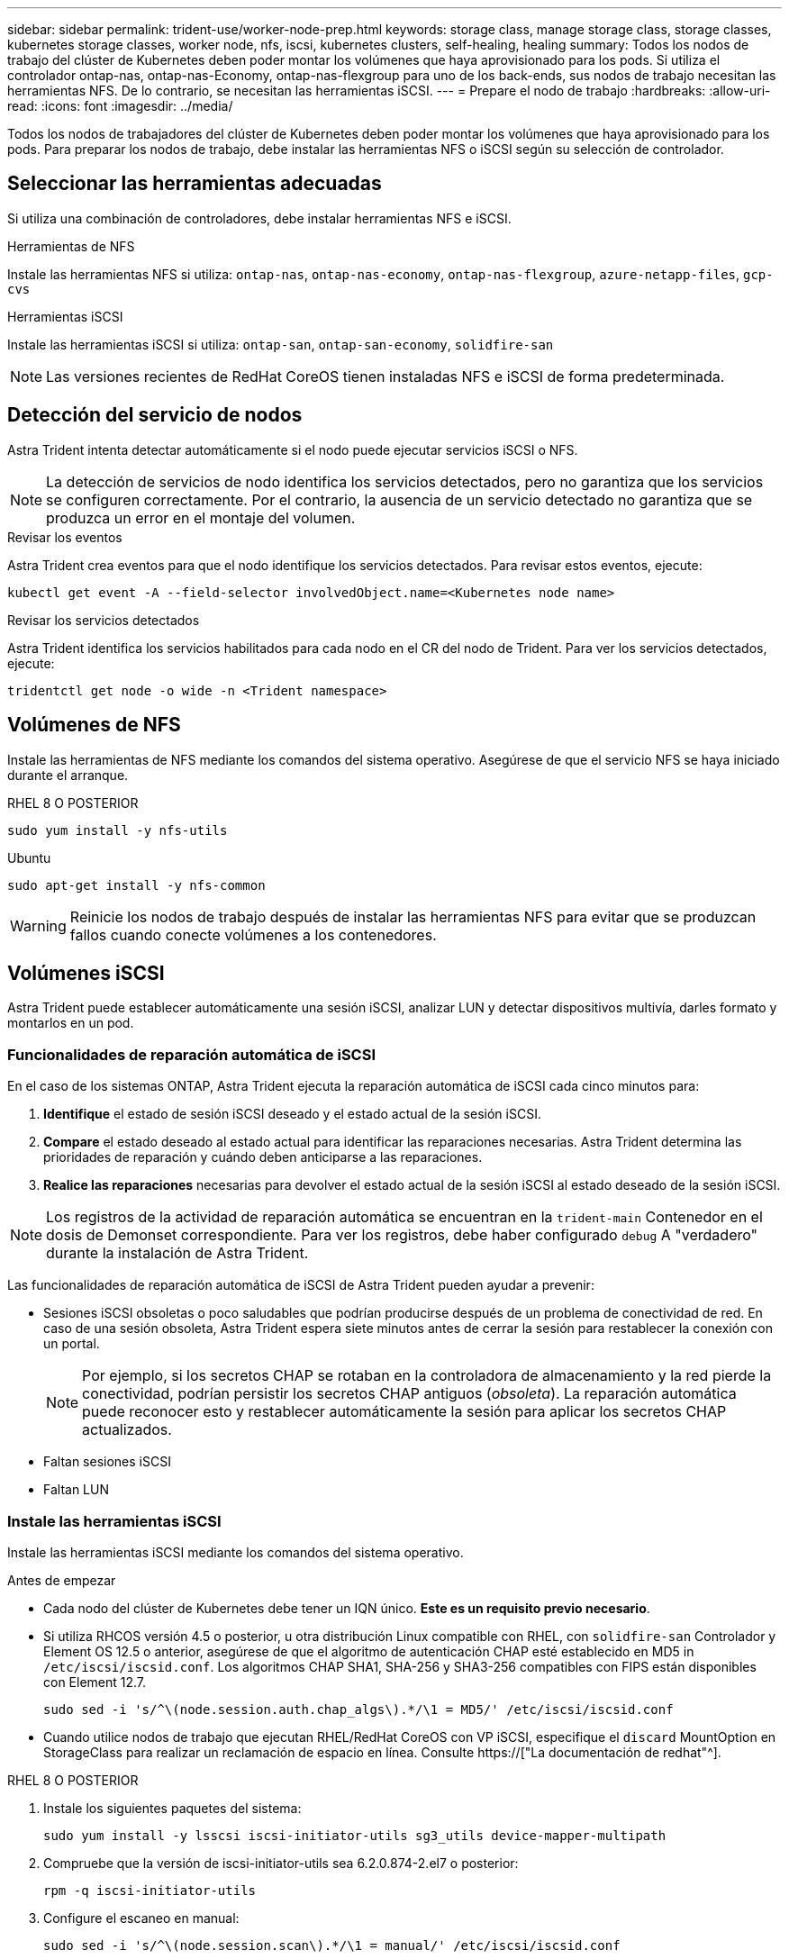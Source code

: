 ---
sidebar: sidebar 
permalink: trident-use/worker-node-prep.html 
keywords: storage class, manage storage class, storage classes, kubernetes storage classes, worker node, nfs, iscsi, kubernetes clusters, self-healing, healing 
summary: Todos los nodos de trabajo del clúster de Kubernetes deben poder montar los volúmenes que haya aprovisionado para los pods. Si utiliza el controlador ontap-nas, ontap-nas-Economy, ontap-nas-flexgroup para uno de los back-ends, sus nodos de trabajo necesitan las herramientas NFS. De lo contrario, se necesitan las herramientas iSCSI. 
---
= Prepare el nodo de trabajo
:hardbreaks:
:allow-uri-read: 
:icons: font
:imagesdir: ../media/


[role="lead"]
Todos los nodos de trabajadores del clúster de Kubernetes deben poder montar los volúmenes que haya aprovisionado para los pods. Para preparar los nodos de trabajo, debe instalar las herramientas NFS o iSCSI según su selección de controlador.



== Seleccionar las herramientas adecuadas

Si utiliza una combinación de controladores, debe instalar herramientas NFS e iSCSI.

.Herramientas de NFS
Instale las herramientas NFS si utiliza: `ontap-nas`, `ontap-nas-economy`, `ontap-nas-flexgroup`, `azure-netapp-files`, `gcp-cvs`

.Herramientas iSCSI
Instale las herramientas iSCSI si utiliza: `ontap-san`, `ontap-san-economy`, `solidfire-san`


NOTE: Las versiones recientes de RedHat CoreOS tienen instaladas NFS e iSCSI de forma predeterminada.



== Detección del servicio de nodos

Astra Trident intenta detectar automáticamente si el nodo puede ejecutar servicios iSCSI o NFS.


NOTE: La detección de servicios de nodo identifica los servicios detectados, pero no garantiza que los servicios se configuren correctamente. Por el contrario, la ausencia de un servicio detectado no garantiza que se produzca un error en el montaje del volumen.

.Revisar los eventos
Astra Trident crea eventos para que el nodo identifique los servicios detectados. Para revisar estos eventos, ejecute:

[listing]
----
kubectl get event -A --field-selector involvedObject.name=<Kubernetes node name>
----
.Revisar los servicios detectados
Astra Trident identifica los servicios habilitados para cada nodo en el CR del nodo de Trident. Para ver los servicios detectados, ejecute:

[listing]
----
tridentctl get node -o wide -n <Trident namespace>
----


== Volúmenes de NFS

Instale las herramientas de NFS mediante los comandos del sistema operativo. Asegúrese de que el servicio NFS se haya iniciado durante el arranque.

[role="tabbed-block"]
====
.RHEL 8 O POSTERIOR
--
[listing]
----
sudo yum install -y nfs-utils
----
--
.Ubuntu
--
[listing]
----
sudo apt-get install -y nfs-common
----
--
====

WARNING: Reinicie los nodos de trabajo después de instalar las herramientas NFS para evitar que se produzcan fallos cuando conecte volúmenes a los contenedores.



== Volúmenes iSCSI

Astra Trident puede establecer automáticamente una sesión iSCSI, analizar LUN y detectar dispositivos multivía, darles formato y montarlos en un pod.



=== Funcionalidades de reparación automática de iSCSI

En el caso de los sistemas ONTAP, Astra Trident ejecuta la reparación automática de iSCSI cada cinco minutos para:

. *Identifique* el estado de sesión iSCSI deseado y el estado actual de la sesión iSCSI.
. *Compare* el estado deseado al estado actual para identificar las reparaciones necesarias. Astra Trident determina las prioridades de reparación y cuándo deben anticiparse a las reparaciones.
. *Realice las reparaciones* necesarias para devolver el estado actual de la sesión iSCSI al estado deseado de la sesión iSCSI.



NOTE: Los registros de la actividad de reparación automática se encuentran en la `trident-main` Contenedor en el dosis de Demonset correspondiente. Para ver los registros, debe haber configurado `debug` A "verdadero" durante la instalación de Astra Trident.

Las funcionalidades de reparación automática de iSCSI de Astra Trident pueden ayudar a prevenir:

* Sesiones iSCSI obsoletas o poco saludables que podrían producirse después de un problema de conectividad de red. En caso de una sesión obsoleta, Astra Trident espera siete minutos antes de cerrar la sesión para restablecer la conexión con un portal.
+

NOTE: Por ejemplo, si los secretos CHAP se rotaban en la controladora de almacenamiento y la red pierde la conectividad, podrían persistir los secretos CHAP antiguos (_obsoleta_). La reparación automática puede reconocer esto y restablecer automáticamente la sesión para aplicar los secretos CHAP actualizados.

* Faltan sesiones iSCSI
* Faltan LUN




=== Instale las herramientas iSCSI

Instale las herramientas iSCSI mediante los comandos del sistema operativo.

.Antes de empezar
* Cada nodo del clúster de Kubernetes debe tener un IQN único. *Este es un requisito previo necesario*.
* Si utiliza RHCOS versión 4.5 o posterior, u otra distribución Linux compatible con RHEL, con `solidfire-san` Controlador y Element OS 12.5 o anterior, asegúrese de que el algoritmo de autenticación CHAP esté establecido en MD5 in `/etc/iscsi/iscsid.conf`. Los algoritmos CHAP SHA1, SHA-256 y SHA3-256 compatibles con FIPS están disponibles con Element 12.7.
+
[listing]
----
sudo sed -i 's/^\(node.session.auth.chap_algs\).*/\1 = MD5/' /etc/iscsi/iscsid.conf
----
* Cuando utilice nodos de trabajo que ejecutan RHEL/RedHat CoreOS con VP iSCSI, especifique el `discard` MountOption en StorageClass para realizar un reclamación de espacio en línea. Consulte https://["La documentación de redhat"^].


[role="tabbed-block"]
====
.RHEL 8 O POSTERIOR
--
. Instale los siguientes paquetes del sistema:
+
[listing]
----
sudo yum install -y lsscsi iscsi-initiator-utils sg3_utils device-mapper-multipath
----
. Compruebe que la versión de iscsi-initiator-utils sea 6.2.0.874-2.el7 o posterior:
+
[listing]
----
rpm -q iscsi-initiator-utils
----
. Configure el escaneo en manual:
+
[listing]
----
sudo sed -i 's/^\(node.session.scan\).*/\1 = manual/' /etc/iscsi/iscsid.conf
----
. Activar accesos múltiples:
+
[listing]
----
sudo mpathconf --enable --with_multipathd y --find_multipaths n
----
+

NOTE: Asegúrese `etc/multipath.conf` contiene `find_multipaths no` inferior `defaults`.

. Asegúrese de que así sea `iscsid` y.. `multipathd` están en ejecución:
+
[listing]
----
sudo systemctl enable --now iscsid multipathd
----
. Activar e iniciar `iscsi`:
+
[listing]
----
sudo systemctl enable --now iscsi
----


--
.Ubuntu
--
. Instale los siguientes paquetes del sistema:
+
[listing]
----
sudo apt-get install -y open-iscsi lsscsi sg3-utils multipath-tools scsitools
----
. Compruebe que la versión Open-iscsi sea 2.0.874-5ubuntu2.10 o posterior (para bionic) o 2.0.874-7.1ubuntu6.1 o posterior (para focal):
+
[listing]
----
dpkg -l open-iscsi
----
. Configure el escaneo en manual:
+
[listing]
----
sudo sed -i 's/^\(node.session.scan\).*/\1 = manual/' /etc/iscsi/iscsid.conf
----
. Activar accesos múltiples:
+
[listing]
----
sudo tee /etc/multipath.conf <<-'EOF
defaults {
    user_friendly_names yes
    find_multipaths no
}
EOF
sudo systemctl enable --now multipath-tools.service
sudo service multipath-tools restart
----
+

NOTE: Asegúrese `etc/multipath.conf` contiene `find_multipaths no` inferior `defaults`.

. Asegúrese de que así sea `open-iscsi` y.. `multipath-tools` están habilitadas y en ejecución:
+
[listing]
----
sudo systemctl status multipath-tools
sudo systemctl enable --now open-iscsi.service
sudo systemctl status open-iscsi
----
+

NOTE: Para Ubuntu 18.04, debe descubrir los puertos de destino con `iscsiadm` antes de comenzar `open-iscsi` Para que se inicie el daemon iSCSI. También puede modificar el `iscsi` servicio para empezar `iscsid` automáticamente.



--
====

WARNING: Reinicie los nodos de trabajo después de instalar las herramientas iSCSI para evitar que se produzcan fallos cuando conecte volúmenes a contenedores.
